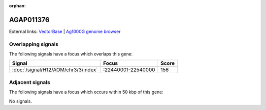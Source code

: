 :orphan:

AGAP011376
=============







External links:
`VectorBase <https://www.vectorbase.org/Anopheles_gambiae/Gene/Summary?g=AGAP011376>`_ |
`Ag1000G genome browser <https://www.malariagen.net/apps/ag1000g/phase1-AR3/index.html?genome_region=3L:22490289-22491114#genomebrowser>`_

Overlapping signals
-------------------

The following signals have a focus which overlaps this gene:



.. cssclass:: table-hover
.. csv-table::
    :widths: auto
    :header: Signal,Focus,Score

    :doc:`/signal/H12/AOM/chr3/3/index`,":22440001-22540000",156
    



Adjacent signals
----------------

The following signals have a focus which occurs within 50 kbp of this gene:



No signals.


